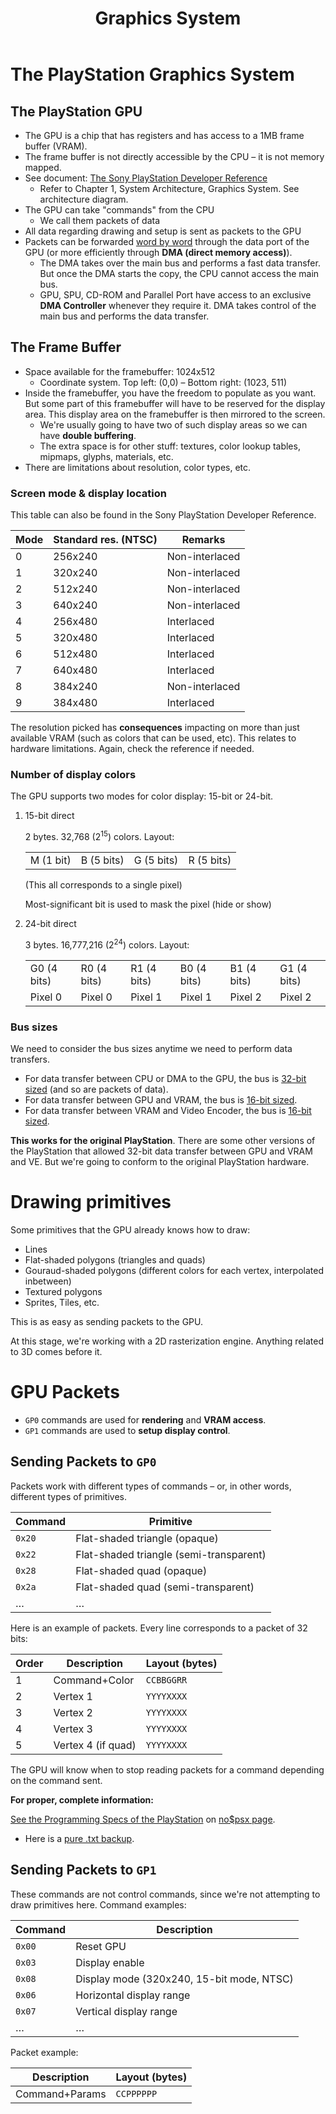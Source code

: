 #+title: Graphics System
#+startup: contents

* The PlayStation Graphics System

** The PlayStation GPU

- The GPU  is a chip  that has registers  and has access  to a 1MB  frame buffer
  (VRAM).
- The frame  buffer is not directly  accessible by the  CPU -- it is  not memory
  mapped.
- See document: [[file:Sony-PlayStation-Hardware.pdf][The Sony PlayStation Developer Reference]]
  - Refer to Chapter  1, System Architecture, Graphics  System. See architecture
    diagram.
- The GPU can take "commands" from the CPU
  - We call them packets of data
- All data regarding drawing and setup is sent as packets to the GPU
- Packets can be forwarded  _word by word_ through the data port  of the GPU (or
  more efficiently through *DMA (direct memory access)*).
  - The DMA takes over the main bus  and performs a fast data transfer. But once
    the DMA starts the copy, the CPU cannot access the main bus.
  - GPU,  SPU,  CD-ROM and  Parallel  Port  have  access  to an  exclusive  *DMA
    Controller* whenever they require it. DMA  takes control of the main bus and
    performs the data transfer.

** The Frame Buffer

- Space available for the framebuffer: 1024x512
  - Coordinate system. Top left: (0,0) -- Bottom right: (1023, 511)
- Inside the framebuffer, you have the freedom to populate as you want. But some
  part of this framebuffer  will have to be reserved for  the display area. This
  display area on the framebuffer is then mirrored to the screen.
  - We're usually going to have two of such display areas so we can have *double
    buffering*.
  - The extra space is for other  stuff: textures, color lookup tables, mipmaps,
    glyphs, materials, etc.

- There are limitations about resolution, color types, etc.

*** Screen mode & display location

This table can also be found in the Sony PlayStation Developer Reference.

| Mode | Standard res. (NTSC) | Remarks        |
|------+----------------------+----------------|
|    0 |              256x240 | Non-interlaced |
|    1 |              320x240 | Non-interlaced |
|    2 |              512x240 | Non-interlaced |
|    3 |              640x240 | Non-interlaced |
|    4 |              256x480 | Interlaced     |
|    5 |              320x480 | Interlaced     |
|    6 |              512x480 | Interlaced     |
|    7 |              640x480 | Interlaced     |
|    8 |              384x240 | Non-interlaced |
|    9 |              384x480 | Interlaced     |

The resolution picked  has *consequences* impacting on more  than just available
VRAM  (such  as  colors  that  can  be used,  etc).  This  relates  to  hardware
limitations. Again, check the reference if needed.

*** Number of display colors

The GPU supports two modes for color display: 15-bit or 24-bit.

**** 15-bit direct

2 bytes. 32,768 (2^15) colors. Layout:

| M (1 bit) | B (5 bits) | G (5 bits)  | R (5 bits)  |

(This all corresponds to a single pixel)

Most-significant bit is used to mask the pixel (hide or show)

**** 24-bit direct

3 bytes. 16,777,216 (2^24) colors. Layout:

| G0 (4 bits) | R0 (4 bits) | R1 (4 bits) | B0 (4 bits) | B1 (4 bits) | G1 (4 bits) |
| Pixel 0     | Pixel 0     | Pixel 1     | Pixel 1     | Pixel 2     | Pixel 2     |

*** Bus sizes

We need to consider the bus sizes anytime we need to perform data transfers.

- For data  transfer between CPU or  DMA to the  GPU, the bus is  _32-bit sized_
  (and so are packets of data).
- For data transfer between GPU and VRAM, the bus is _16-bit sized_.
- For data transfer between VRAM and Video Encoder, the bus is _16-bit sized_.

*This works for the original PlayStation*.  There are some other versions of the
 PlayStation that allowed 32-bit data transfer between GPU and VRAM and VE.  But
 we're going to conform to the original PlayStation hardware.

* Drawing primitives

Some primitives that the GPU already knows how to draw:

- Lines
- Flat-shaded polygons (triangles and quads)
- Gouraud-shaded  polygons  (different  colors  for  each  vertex,  interpolated
  inbetween)
- Textured polygons
- Sprites, Tiles, etc.

This is as easy as sending packets to the GPU.

At this stage, we're working with a 2D rasterization engine. Anything related to
3D comes before it.

* GPU Packets

- ~GP0~ commands are used for *rendering* and *VRAM access*.
- ~GP1~ commands are used to *setup display control*.

** Sending Packets to ~GP0~

Packets work with  different types of commands -- or,  in other words, different
types of primitives.

| Command | Primitive                               |
|---------+-----------------------------------------|
| ~0x20~  | Flat-shaded triangle (opaque)           |
| ~0x22~  | Flat-shaded triangle (semi-transparent) |
| ~0x28~  | Flat-shaded quad (opaque)               |
| ~0x2a~  | Flat-shaded quad (semi-transparent)     |
| ...     | ...                                     |

Here is an example of packets. Every line corresponds to a packet of 32 bits:

| Order | Description        | Layout (bytes) |
|-------+--------------------+----------------|
|     1 | Command+Color      | ~CCBBGGRR~     |
|     2 | Vertex 1           | ~YYYYXXXX~     |
|     3 | Vertex 2           | ~YYYYXXXX~     |
|     4 | Vertex 3           | ~YYYYXXXX~     |
|     5 | Vertex 4 (if quad) | ~YYYYXXXX~     |

The GPU will  know when to stop  reading packets for a command  depending on the
command sent.

*For proper, complete information:*

[[https://problemkaputt.de/psx-spx.htm][See the Programming Specs of the PlayStation]] on [[https://problemkaputt.de/psx.htm][no$psx page]].
  - Here is a [[file:psx-spx.txt][pure .txt backup]].

** Sending Packets to ~GP1~

These commands  are not  control commands,  since we're  not attempting  to draw
primitives here. Command examples:

| Command | Description                               |
|---------+-------------------------------------------|
| ~0x00~  | Reset GPU                                 |
| ~0x03~  | Display enable                            |
| ~0x08~  | Display mode (320x240, 15-bit mode, NTSC) |
| ~0x06~  | Horizontal display range                  |
| ~0x07~  | Vertical display range                    |
| ...     | ...                                       |

Packet example:

| Description    | Layout (bytes) |
|----------------+----------------|
| Command+Params | ~CCPPPPPP~     |


